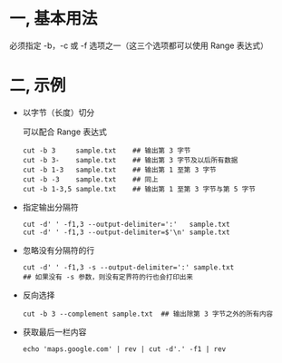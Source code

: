 #+AUTHOR:    Hao Ruan
#+EMAIL:     ruanhao1116@gmail.com
#+OPTIONS:   H:2 num:nil \n:nil @:t ::t |:t ^:{} _:{} *:t TeX:t LaTeX:t
#+STARTUP:   showall

* 一, 基本用法

必须指定 -b，-c 或 -f 选项之一（这三个选项都可以使用 Range 表达式）

* 二, 示例

- 以字节（长度）切分

  可以配合 Range 表达式

  #+BEGIN_SRC
  cut -b 3     sample.txt    ## 输出第 3 字节
  cut -b 3-    sample.txt    ## 输出第 3 字节及以后所有数据
  cut -b 1-3   sample.txt    ## 输出第 1 至第 3 字节
  cut -b -3    sample.txt    ## 同上
  cut -b 1-3,5 sample.txt    ## 输出第 1 至第 3 字节与第 5 字节
  #+END_SRC

- 指定输出分隔符

  #+BEGIN_SRC
  cut -d' ' -f1,3 --output-delimiter=':'   sample.txt
  cut -d' ' -f1,3 --output-delimiter=$'\n' sample.txt
  #+END_SRC

- 忽略没有分隔符的行

  #+BEGIN_SRC
  cut -d' ' -f1,3 -s --output-delimiter=':' sample.txt
  ## 如果没有 -s 参数，则没有定界符的行也会打印出来
  #+END_SRC

- 反向选择

  #+BEGIN_SRC
  cut -b 3 --complement sample.txt  ## 输出除第 3 字节之外的所有内容
  #+END_SRC

- 获取最后一栏内容

  #+BEGIN_SRC
  echo 'maps.google.com' | rev | cut -d'.' -f1 | rev
  #+END_SRC
